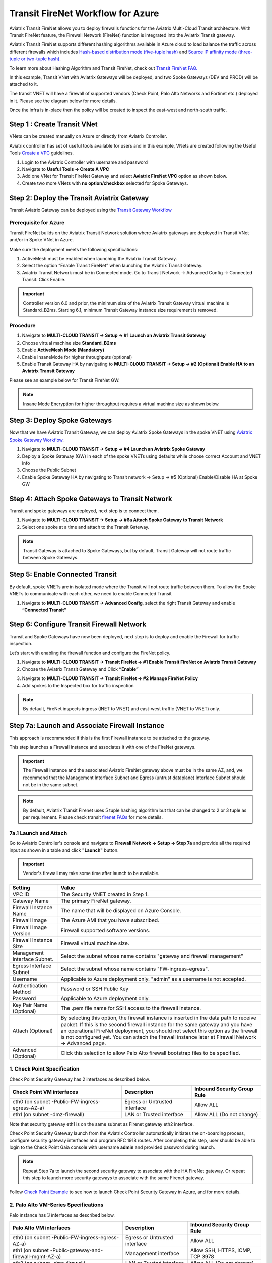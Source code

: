 .. meta::
  :description: Firewall Network Workflow
  :keywords: Azure Transit Gateway, Azure, TGW orchestrator, Aviatrix Transit network, Transit DMZ, Egress, Firewall, Firewall Network, FireNet


=========================================================
Transit FireNet Workflow for Azure
=========================================================

Aviatrix Transit FireNet allows you to deploy firewalls functions for the Aviatrix Multi-Cloud Transit architecture. With Transit FireNet feature, the Firewall Network (FireNet) function is integrated into the Aviatrix Transit gateway.

Aviatrix Transit FireNet supports different hashing algorithms available in Azure cloud to load balance the traffic across different firewalls which includes `Hash-based distribution mode (five-tuple hash) <https://docs.microsoft.com/en-us/azure/load-balancer/load-balancer-distribution-mode#hash-based-distribution-mode>`_ and `Source IP affinity mode (three-tuple or two-tuple hash) <https://docs.microsoft.com/en-us/azure/load-balancer/load-balancer-distribution-mode#source-ip-affinity-mode>`_.

To learn more about Hashing Algorithm and Transit FireNet, check out `Transit FireNet FAQ. <https://docs.aviatrix.com/HowTos/transit_firenet_faq.html>`_

In this example, Transit VNet with Aviatrix Gateways will be deployed, and two Spoke Gateways (DEV and PROD) will be attached to it.

The transit VNET will have a firewall of supported vendors (Check Point, Palo Alto Networks and Fortinet etc.) deployed in it. Please see the diagram below for more details.

Once the infra is in-place then the policy will be created to inspect the east-west and north-south traffic.

|avx_tr_firenet_topology_az|

Step 1 : Create Transit VNet
*******************************

VNets can be created manually on Azure or directly from Aviatrix Controller.

Aviatrix controller has set of useful tools available for users and in this example, VNets are created following the Useful Tools `Create a VPC <https://docs.aviatrix.com/HowTos/create_vpc.html>`_ guidelines.

1.	Login to the Aviatrix Controller with username and password
#.	Navigate to **Useful Tools -> Create A VPC**
#.	Add one VNet for Transit FireNet Gateway and select **Aviatrix FireNet VPC** option as shown below.
#.  Create two more VNets with **no option/checkbox** selected for Spoke Gateways.

|create_vpc|

Step 2: Deploy the Transit Aviatrix Gateway
***************************************************

Transit Aviatrix Gateway can be deployed using the `Transit Gateway Workflow <https://docs.aviatrix.com/HowTos/transitvpc_workflow.html#launch-a-transit-gateway>`_

Prerequisite for Azure
~~~~~~~~~~~~~~~~~~~~~~~~~~~

Transit FireNet builds on the Aviatrix Transit Network solution where Aviatrix gateways are deployed in Transit VNet and/or in Spoke VNet in Azure.

Make sure the deployment meets the following specifications:

1.	ActiveMesh must be enabled when launching the Aviatrix Transit Gateway.
2.	Select the option “Enable Transit FireNet” when launching the Aviatrix Transit Gateway.
3.	Aviatrix Transit Network must be in Connected mode. Go to Transit Network -> Advanced Config -> Connected Transit. Click Enable.

.. important::
    Controller version 6.0 and prior, the minimum size of the Aviatrix Transit Gateway virtual machine is Standard_B2ms. Starting 6.1, minimum Transit Gateway instance size requirement is removed.

Procedure
~~~~~~~~~~~~~~~~~~~~~

1.	Navigate to **MULTI-CLOUD TRANSIT -> Setup -> #1 Launch an Aviatrix Transit Gateway**
#.	Choose virtual machine size **Standard_B2ms**
#.	Enable **ActiveMesh Mode (Mandatory)**
#.	Enable InsaneMode for higher throughputs (optional)
#.	Enable Transit Gateway HA by navigating to **MULTI-CLOUD TRANSIT -> Setup -> #2 (Optional) Enable HA to an Aviatrix Transit Gateway**

Please see an example below for Transit FireNet GW:

|tr_firenet_gw|

.. note::
    Insane Mode Encryption for higher throughput requires a virtual machine size as shown below.

|insane_mode_tp|

Step 3: Deploy Spoke Gateways
*************************************

Now that we have Aviatrix Transit Gateway, we can deploy Aviatrix Spoke Gateways in the spoke VNET using `Aviatrix Spoke Gateway Workflow <https://docs.aviatrix.com/HowTos/transitvpc_workflow.html#launch-a-spoke-gateway>`_.

1.	Navigate to **MULTI-CLOUD TRANSIT -> Setup -> #4 Launch an Aviatrix Spoke Gateway**
#.	Deploy a Spoke Gateway (GW) in each of the spoke VNETs using defaults while choose correct Account and VNET info
#.	Choose the Public Subnet
#.	Enable Spoke Gateway HA by navigating to Transit network -> Setup -> #5 (Optional) Enable/Disable HA at Spoke GW

|launch_spk_gw|

Step 4: Attach Spoke Gateways to Transit Network
*******************************************************

Transit and spoke gateways are deployed, next step is to connect them.

1.	Navigate to **MULTI-CLOUD TRANSIT -> Setup -> #6a Attach Spoke Gateway to Transit Network**
#.	Select one spoke at a time and attach to the Transit Gateway.

|attach_spk_trgw|

.. note::
 Transit Gateway is attached to Spoke Gateways, but by default, Transit Gateway will not route traffic between Spoke Gateways.

Step 5: Enable Connected Transit
**************************************

By default, spoke VNETs are in isolated mode where the Transit will not route traffic between them. To allow the Spoke VNETs to communicate with each other, we need to enable Connected Transit

1.	Navigate to **MULTI-CLOUD TRANSIT -> Advanced Config**, select the right Transit Gateway and enable **“Connected Transit”**

|connected_transit|

Step 6: Configure Transit Firewall Network
**************************************************

Transit and Spoke Gateways have now been deployed, next step is to deploy and enable the Firewall for traffic inspection.

Let’s start with enabling the firewall function and configure the FireNet policy.

1.	Navigate to **MULTI-CLOUD TRANSIT -> Transit FireNet -> #1 Enable Transit FireNet on Aviatrix Transit Gateway**
#.	Choose the Aviatrix Transit Gateway and Click **“Enable”**

|en_tr_firenet|

3.	Navigate to **MULTI-CLOUD TRANSIT -> Transit FireNet -> #2 Manage FireNet Policy**
#.	Add spokes to the Inspected box for traffic inspection

.. note::
    By default, FireNet inspects ingress (INET to VNET) and east-west traffic (VNET to VNET) only.

|tr_firenet_policy|


Step 7a: Launch and Associate Firewall Instance
*****************************************************************

This approach is recommended if this is the first Firewall instance to be attached to the gateway.

This step launches a Firewall instance and associates it with one of the FireNet gateways.


.. important::

    The Firewall instance and the associated Aviatrix FireNet gateway above must be in the same AZ, and, we recommend that the Management Interface Subnet and Egress (untrust dataplane) Interface Subnet should not be in the same subnet.

.. note::
    By default, Aviatrix Transit Firenet uses 5 tuple hashing algorithm but that can be changed to 2 or 3 tuple as per requirement. Please check transit `firenet FAQs <https://docs.aviatrix.com/HowTos/transit_firenet_faq.html#azure>`_ for more details.

7a.1 Launch and Attach
~~~~~~~~~~~~~~~~~~~~~~~~~~~

Go to Aviatrix Controller's console and navigate to **Firewall Network -> Setup -> Step 7a** and provide all the required input as shown in a table and click **"Launch"** button.

.. important::
    Vendor's firewall may take some time after launch to be available.

==========================================      ==========
**Setting**                                     **Value**
==========================================      ==========
VPC ID                                          The Security VNET created in Step 1.
Gateway Name                                    The primary FireNet gateway.
Firewall Instance Name                          The name that will be displayed on Azure Console.
Firewall Image                                  The Azure AMI that you have subscribed.
Firewall Image Version                          Firewall supported software versions.
Firewall Instance Size                          Firewall virtual machine size.
Management Interface Subnet.                    Select the subnet whose name contains "gateway and firewall management"
Egress Interface Subnet                         Select the subnet whose name contains "FW-ingress-egress".
Username                                        Applicable to Azure deployment only. "admin" as a username is not accepted.
Authentication Method                           Password or SSH Public Key
Password                                        Applicable to Azure deployment only.
Key Pair Name (Optional)                        The .pem file name for SSH access to the firewall instance.
Attach (Optional)                               By selecting this option, the firewall instance is inserted in the data path to receive packet. If this is the second firewall instance for the same gateway and you have an operational FireNet deployment, you should not select this option as the firewall is not configured yet. You can attach the firewall instance later at Firewall Network -> Advanced page.
Advanced (Optional)                             Click this selection to allow Palo Alto firewall bootstrap files to be specified.
==========================================      ==========

1. Check Point Specification
~~~~~~~~~~~~~~~~~~~~~~~~~~~~~~~~~~~~~~~~~~~

Check Point Security Gateway has 2 interfaces as described below.

========================================================         ===============================          ================================
**Check Point VM interfaces**                                    **Description**                          **Inbound Security Group Rule**
========================================================         ===============================          ================================
eth0 (on subnet -Public-FW-ingress-egress-AZ-a)                  Egress or Untrusted interface            Allow ALL
eth1 (on subnet -dmz-firewall)                                   LAN or Trusted interface                 Allow ALL (Do not change)
========================================================         ===============================          ================================

Note that security gateway eth1 is on the same subnet as Firenet gateway eth2 interface.

Check Point Security Gateway launch from the Aviatrix Controller automatically initiates the on-boarding process, configure security gateway interfaces and program RFC 1918 routes. After completing this step, user should be able to login to the Check Point Gaia console with username **admin** and provided password during launch.

.. note::
    Repeat Step 7a to launch the second security gateway to associate with the HA FireNet gateway. Or repeat this step to launch more security gateways to associate with the same Firenet gateway.


Follow `Check Point Example <https://docs.aviatrix.com/HowTos/config_CheckPointAzure.html#launch-check-point-firewall-from-aviatrix-controller>`_ to see how to launch Check Point Security Gateway in Azure, and for more details.


2. Palo Alto VM-Series Specifications
~~~~~~~~~~~~~~~~~~~~~~~~~~~~~~~~~~~~~~~~~~~

Palo instance has 3 interfaces as described below.

========================================================         ===============================          ================================
**Palo Alto VM interfaces**                                      **Description**                          **Inbound Security Group Rule**
========================================================         ===============================          ================================
eth0 (on subnet -Public-FW-ingress-egress-AZ-a)                  Egress or Untrusted interface            Allow ALL
eth1 (on subnet -Public-gateway-and-firewall-mgmt-AZ-a)          Management interface                     Allow SSH, HTTPS, ICMP, TCP 3978
eth2 (on subnet -dmz-firewall)                                   LAN or Trusted interface                 Allow ALL (Do not change)
========================================================         ===============================          ================================

Note that firewall instance eth2 is on the same subnet as FireNet gateway eth2 interface.

Launch VM Series from Aviatrix Controller automatically set it up the Palo Alto Network VM-Series firewall. User should be able to login to the VM-Series console with given username and password during launch.

.. important::

    For Panorama managed firewalls, you need to prepare Panorama first and then launch a firewall. Check out `Setup Panorama <https://docs.aviatrix.com/HowTos/paloalto_API_setup.html#managing-vm-series-by-panorama>`_.  When a VM-Series instance is launched and connected with Panorama, you need to apply a one time "commit and push" from the Panorama console to sync the firewall instance and Panorama.

.. Tip::

    If VM-Series are individually managed and integrated with the Controller, you can still use Bootstrap to save initial configuration time. Export the first firewall's configuration to bootstrap.xml, create an IAM role and Bootstrap bucket structure as indicated above, then launch additional firewalls with IAM role and the S3 bucket name to save the time of the firewall manual initial configuration.


3. Fortinet Specifications
~~~~~~~~~~~~~~~~~~~~~~~~~~~~~~~~~~~~~~~~~~~

FortiGate Next Generation Firewall instance has 2 interfaces as described below.

========================================================         ===============================          ================================
**FortiGate VM interfaces**                                      **Description**                          **Inbound Security Group Rule**
========================================================         ===============================          ================================
eth0 (on subnet -Public-FW-ingress-egress-AZ-a)                  Egress or Untrusted interface            Allow ALL
eth1 (on subnet -dmz-firewall)                                   LAN or Trusted interface                 Allow ALL (Do not change)
========================================================         ===============================          ================================

.. note::
    Firewall instance eth1 is on the same subnet as FireNet gateway eth2 interface.

.. tip::
    Starting from Release 5.4, FortiGate bootstrap configuration is supported.

Please refer to `FortiGate Azure Configuration Example <https://docs.aviatrix.com/HowTos/config_FortiGateAzure.html#example-config-for-fortigate-vm-in-azure>`_ for more details.

Step 7b: Associate an Existing Firewall Instance
*******************************************************

This step is the alternative step to Step 7a. If you already launched the firewall (Check Point, Palo Alto Network or Fortinet) instance from Azure Console, you can still associate it with the FireNet gateway.

Go to Aviatrix Controller's console and navigate to **Firewall Network -> Setup -> Step 7b** and associate a firewall with right FireNet Gateway.


Step 8: Vendor Firewall Integration
*****************************************************

Vendor integration dynamically updates firewall route tables. The use case is for networks with RFC 1918 and non-RFC 1918 routes that require specific route table programming on the firewall appliance

1.	Go to Firewall Network -> Vendor Integration -> Select Firewall, fill in the details of your Firewall instance.
2.	Click Save, Show and Sync.

.. important::
    Aviatrix Controller automatically programs RFC 1918 in Check Point Security Gateway at a time of launch. This step can be skipped for Check Point if non-RFC 1918 routes programming is not required in Security Gateway.

.. note::
    Vendor integration is not supported for FortiGate. User needs to configure RFC 1918 static routes manually in FortiGate firewall.


Step 9: Enable Health Check Policy in Firewall
***************************************************
Aviatrix Controller uses HTTPS (TCP 443) to check the health of firewall every 5 seconds. User needs to enable this port in firewall as per given instruction.

Check Point
~~~~~~~~~~~~~~
By default, HTTPS or TCP 443 is allowed in Security Gateway. No action is required.


Palo Alto Network (PAN)
~~~~~~~~~~~~~~~~~~~~~~~~~
By default, VM-Series do not allow HTTPS or TCP 443 port. Pleas follow the given steps to enable it:

    1. Login to VM-Series with username and password.
    #. Go to Network -> Interface Mgmt under Network Profiles and click "Add".
    #. Give any name in "Interface Management Profile", check HTTPS checkbox under Administrative Management Service and click "OK".

|PAN-health-check|

Firewall health check probes can be verified in Monitor -> Traffic.

|pan-health-probe|

Fortinet
~~~~~~~~~~~~~~~
User needs to allow HTTPS or TCP 443 port in FortiGate firewall to monitor the health of firewall. Please follow the steps to allow HTTPS in FortiGate:

    1. Login to FortiGate's console using username and password
    #. Go to Network -> Interfaces, select **port 2** and click "Edit".
    #. Check HTTPS checkbox under Administrative access -> IPv4 and click "OK".

|health-check|

The health check probes can be verified in FortiGate by navigating to Log & Report -> Local Traffic.

|health-probe-logs|


Step 10: Example Setup for "Allow All" Policy
***************************************************

After a firewall instance is launched, wait for 5 to 15 minutes for it to come up. Time varies for each firewall vendor.
In addition, please follow example configuration guides as below to build a simple policy on the firewall instance for a test validation that traffic is indeed being routed to firewall instance.

Palo Alto Network (PAN)
~~~~~~~~~~~~~~~~~~~~~~~~~~~~~~~~~~~~~~~~~~~

For basic configuration, please refer to `example Palo Alto Network configuration guide <https://docs.aviatrix.com/HowTos/config_paloaltoVM.html>`_.

For implementation details on using Bootstrap to launch and initiate VM-Series, refer to `Bootstrap Configuration Example <https://docs.aviatrix.com/HowTos/bootstrap_example.html>`_.

FortiGate (Fortinet)
~~~~~~~~~~~~~~~~~~~~~~~~~~~~~~~~~~~~~~~~~~~

For basic policy configuration, please refer to `example Fortinet configuration guide <https://docs.aviatrix.com/HowTos/config_FortiGateAzure.html#configure-basic-traffic-policy-to-allow-traffic-vpc-to-vpc>`_.

Check Point
~~~~~~~~~~~~~~~~~~~~~~~~~~~~~~~~~~~~~~~~~~~

For basic policy configuration, please refer to `example Check Point configuration guide <https://docs.aviatrix.com/HowTos/config_CheckPointAzure.html#configure-basic-traffic-policy-to-allow-traffic-vnet-to-vnet>`_.


Step 11: Verification
***************************

There are multiple ways to verify if Transit FireNet is configured properly:

    1.	Aviatrix Flightpath - Control-plane Test
    #.	Ping/Traceroute Test between Spoke VNETs (East-West) - Data-plane Test

Flight Path Test for FireNet Control-Plane Verification:
~~~~~~~~~~~~~~~~~~~~~~~~~~~~~~~~~~~~~~~~~~~~~~~~~~~~~~~~~~~~~

Flight Path is a very powerful troubleshooting Aviatrix tool which allows users to validate the control-plane and gives visibility of end to end packet flow.

    1.	Navigate to **Troubleshoot-> Flight Path**
    #.	Provide the Source and Destination Region and VNET information
    #.	Select ICMP and Private subnet, and Run the test

.. note::
    VM instance will be required in Azure, and ICMP should be allowed in security group.

Ping/Traceroute Test for FireNet Data-Plane Verification:
~~~~~~~~~~~~~~~~~~~~~~~~~~~~~~~~~~~~~~~~~~~~~~~~~~~~~~~~~~~~~~~~~~~

Once control-plane is established and no problem found in security and routing polices. Data-plane validation needs to be verified to make sure traffic is flowing and not blocking anywhere.

There are multiple ways to check data-plane:
    1. One way to SSH to Spoke EC2 instance  (e.g. DEV1-VM) and ping other Spoke EC2 to instance (e.g PROD1-VM) to make sure no traffic loss in the path.
    2. Ping/traceroute capture can also be performed from Aviatrix Controller. Go to **TROUBLESHOOT -> Diagnostics** and perform the test.


.. |avx_tr_firenet_topology_az| image:: transit_firenet_workflow_media/transit_firenet_Azure_workflow_media/avx_tr_firenet_topology_az.png
   :scale: 20%

.. |insane_mode_tp| image:: transit_firenet_workflow_media/transit_firenet_Azure_workflow_media/insane_mode_tp.png
   :scale: 30%

.. |create_vpc| image:: transit_firenet_workflow_media/transit_firenet_Azure_workflow_media/create_vpc.png
   :scale: 40%

.. |tr_firenet_gw| image:: transit_firenet_workflow_media/transit_firenet_Azure_workflow_media/tr_firenet_gw.png
   :scale: 35%

.. |launch_spk_gw| image:: transit_firenet_workflow_media/transit_firenet_Azure_workflow_media/launch_spk_gw.png
   :scale: 35%

.. |attach_spk_trgw| image:: transit_firenet_workflow_media/transit_firenet_Azure_workflow_media/attach_spk_trgw.png
   :scale: 35%

.. |en_tr_firenet| image:: transit_firenet_workflow_media/transit_firenet_Azure_workflow_media/en_tr_firenet.png
   :scale: 35%

.. |tr_firenet_policy| image:: transit_firenet_workflow_media/transit_firenet_Azure_workflow_media/tr_firenet_policy.png
   :scale: 35%

.. |avx_tr_firenet_topology| image:: transit_firenet_workflow_media/transit_firenet_Azure_workflow_media/avx_tr_firenet_topology.png
   :scale: 35%

.. |connected_transit| image:: transit_firenet_workflow_media/transit_firenet_Azure_workflow_media/connected_transit.png
   :scale: 40%

.. |health-check| image:: transit_firenet_workflow_media/transit_firenet_Azure_workflow_media/health-check.png
   :scale: 35%

.. |PAN-health-check| image:: transit_firenet_workflow_media/transit_firenet_Azure_workflow_media/PAN-health-check.png
   :scale: 35%

.. |health-probe-logs| image:: transit_firenet_workflow_media/transit_firenet_Azure_workflow_media/health-probe-logs.png
   :scale: 40%

.. |pan-health-probe| image:: transit_firenet_workflow_media/transit_firenet_Azure_workflow_media/pan-health-probe.png
   :scale: 40%

.. disqus::
